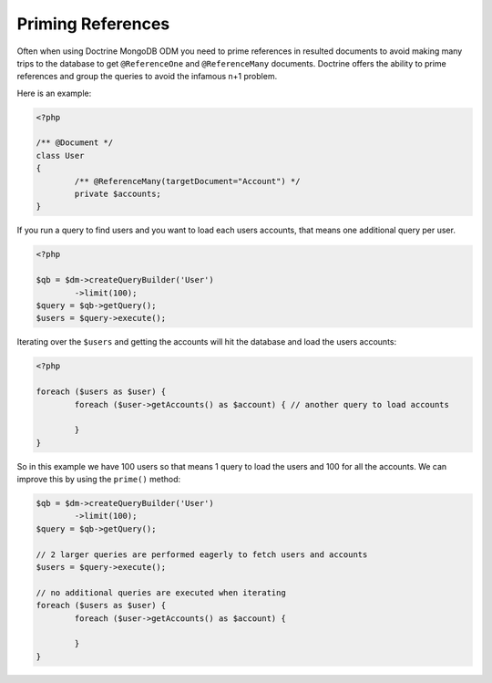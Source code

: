 Priming References
==================

Often when using Doctrine MongoDB ODM you need to prime references in resulted documents
to avoid making many trips to the database to get ``@ReferenceOne`` and ``@ReferenceMany``
documents. Doctrine offers the ability to prime references and group the queries to avoid
the infamous n+1 problem.

Here is an example:

.. code-block:: php

	<?php

	/** @Document */
	class User
	{
		/** @ReferenceMany(targetDocument="Account") */
		private $accounts;
	}

If you run a query to find users and you want to load each users accounts, that means one
additional query per user.

.. code-block:: php

	<?php

	$qb = $dm->createQueryBuilder('User')
		->limit(100);
	$query = $qb->getQuery();
	$users = $query->execute();

Iterating over the ``$users`` and getting the accounts will hit the database and load the users accounts:

.. code-block:: php

	<?php

	foreach ($users as $user) {
		foreach ($user->getAccounts() as $account) { // another query to load accounts
			
		}
	}

So in this example we have 100 users so that means 1 query to load the users and 100 for all the accounts.
We can improve this by using the ``prime()`` method:

.. code-block:: php

	$qb = $dm->createQueryBuilder('User')
		->limit(100);
	$query = $qb->getQuery();

	// 2 larger queries are performed eagerly to fetch users and accounts
	$users = $query->execute();

	// no additional queries are executed when iterating
	foreach ($users as $user) {
		foreach ($user->getAccounts() as $account) {
			
		}
	}